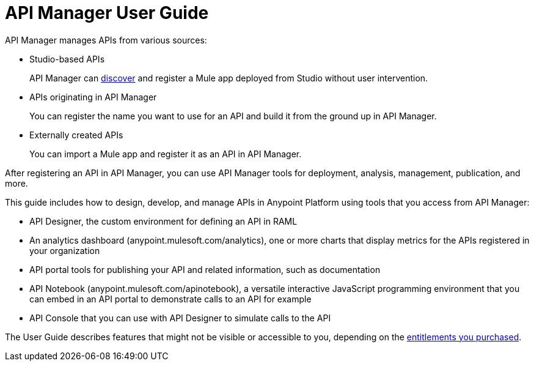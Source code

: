 = API Manager User Guide
:keywords: user guide, api

API Manager manages APIs from various sources:

* Studio-based APIs
+
API Manager can link:https://docs.mulesoft.com/api-manager/api-auto-discovery[discover] and register a Mule app deployed from Studio without user intervention.
+ 
* APIs originating in API Manager
+
You can register the name you want to use for an API and build it from the ground up in API Manager.
+
* Externally created APIs
+
You can import a Mule app and register it as an API in API Manager.

After registering an API in API Manager, you can use API Manager tools for deployment, analysis, management, publication, and more.

This guide includes how to design, develop, and manage APIs in Anypoint Platform using tools that you access from API Manager:

* API Designer, the custom environment for defining an API in RAML

* An analytics dashboard (anypoint.mulesoft.com/analytics), one or more charts that display metrics for the APIs registered in your organization

* API portal tools for publishing your API and related information, such as documentation

* API Notebook (anypoint.mulesoft.com/apinotebook), a versatile interactive JavaScript programming environment that you can embed in an API portal to demonstrate calls to an API for example

* API Console that you can use with API Designer to simulate calls to the API

The User Guide describes features that might not be visible or accessible to you, depending on the link:/release-notes/api-manager-release-notes#april-2016-release[entitlements you purchased].

